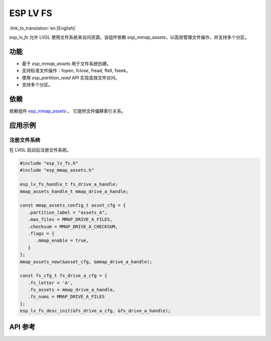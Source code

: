 ESP LV FS
=============
:link_to_translation:`en:[English]`

`esp_lv_fs` 允许 LVGL 使用文件系统来访问资源。该组件依赖 `esp_mmap_assets`，以高效管理文件操作，并支持多个分区。


功能
-----------------------

- 基于 `esp_mmap_assets` 用于文件系统创建。

- 支持标准文件操作：fopen, fclose, fread, ftell, fseek。

- 使用 `esp_partition_read` API 实现高效文件访问。

- 支持多个分区。


依赖
-----------------------

依赖组件 `esp_mmap_assets <esp_mmap_assets.html>`__ 。 它提供文件偏移索引关系。


应用示例
---------------------

注册文件系统
^^^^^^^^^^^^^^^^^^^

在 LVGL 启动后注册文件系统。

.. code:: c

   #include "esp_lv_fs.h"
   #include "esp_mmap_assets.h"
   
   esp_lv_fs_handle_t fs_drive_a_handle;
   mmap_assets_handle_t mmap_drive_a_handle;
   
   const mmap_assets_config_t asset_cfg = {
      .partition_label = "assets_A",
      .max_files = MMAP_DRIVE_A_FILES,
      .checksum = MMAP_DRIVE_A_CHECKSUM,
      .flags = {
         .mmap_enable = true,
      }
   };
   mmap_assets_new(&asset_cfg, &mmap_drive_a_handle);

   const fs_cfg_t fs_drive_a_cfg = {
      .fs_letter = 'A',
      .fs_assets = mmap_drive_a_handle,
      .fs_nums = MMAP_DRIVE_A_FILES
   };
   esp_lv_fs_desc_init(&fs_drive_a_cfg, &fs_drive_a_handle);


API 参考
-----------------

.. include-build-file:: inc/esp_lv_fs.inc